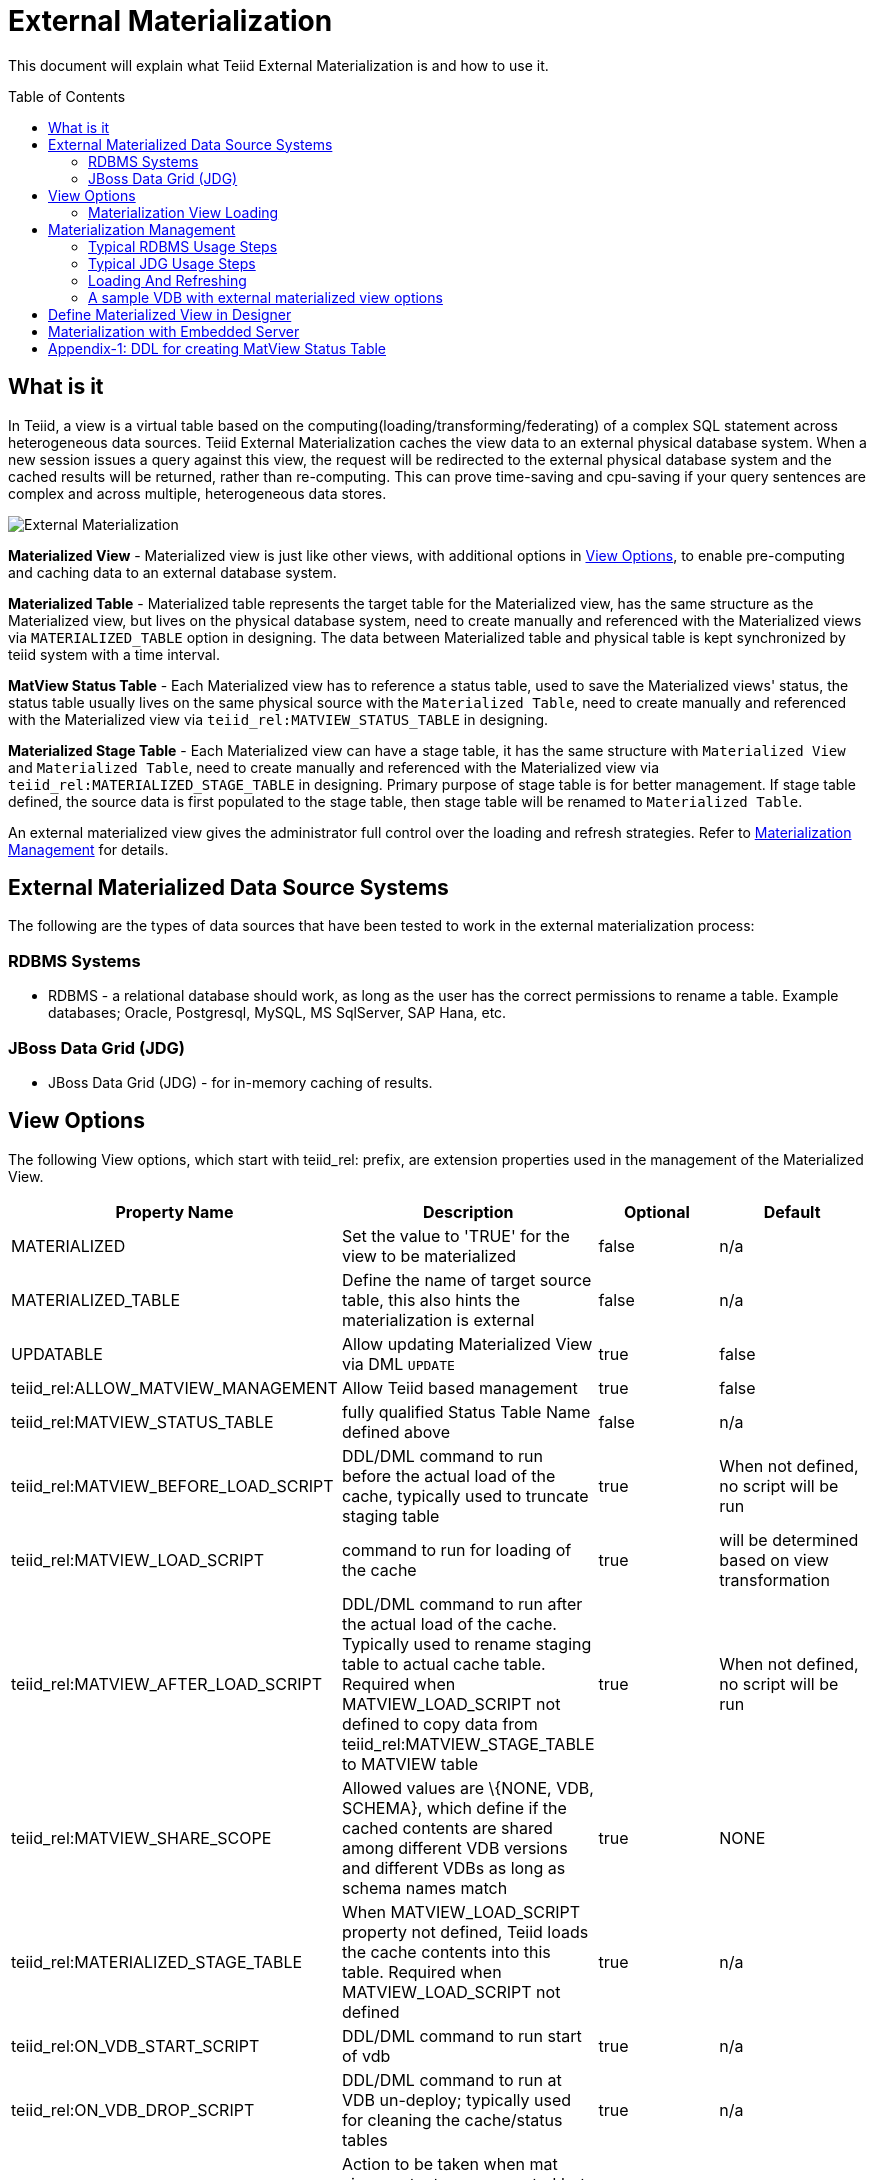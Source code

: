 
:toc:
:toc-placement: preamble

= External Materialization

This document will explain what Teiid External Materialization is and how to use it.

== What is it

In Teiid, a view is a virtual table based on the computing(loading/transforming/federating) of a complex SQL statement across heterogeneous data sources.   Teiid External Materialization caches the view data to an external physical database system.  When a new session issues a query against this view, the request will be redirected to the external physical database system and the cached results will be returned, rather than re-computing.  This can prove time-saving and cpu-saving if your query sentences are complex and across multiple, heterogeneous data stores.

image:images/teiid-external-mat.png[External Materialization]

**Materialized View** - Materialized view is just like other views, with additional options in <<View Options, View Options>>, to enable pre-computing and caching data to an external database system. 

**Materialized Table** - Materialized table represents the target table for the Materialized view, has the same structure as the Materialized view, but lives on the physical database system, need to create manually and referenced with the Materialized views via `MATERIALIZED_TABLE` option in designing. The data between Materialized table and physical table is kept synchronized by teiid system with a time interval.

**MatView Status Table** - Each Materialized view has to reference a status table, used to save the Materialized views' status, the status table usually lives on the same physical source with the `Materialized Table`, need to create manually and referenced with the Materialized view via `teiid_rel:MATVIEW_STATUS_TABLE` in designing. 

**Materialized Stage Table** - Each Materialized view can have a stage table, it has the same structure with `Materialized View` and `Materialized Table`, need to create manually and referenced with the Materialized view via `teiid_rel:MATERIALIZED_STAGE_TABLE` in designing. Primary purpose of stage table is for better management.  If stage table defined, the source data is first populated to the stage table, then stage table will be renamed to `Materialized Table`.

An external materialized view gives the administrator full control over the loading and refresh strategies. Refer to <<Materialization Management, Materialization Management>> for details.

== External Materialized Data Source Systems

The following are the types of data sources that have been tested to work in the external materialization process:

=== RDBMS Systems

*  RDBMS - a relational database should work, as long as the user has the correct permissions to rename a table.  Example databases; Oracle, Postgresql, MySQL, MS SqlServer, SAP Hana, etc.

=== JBoss Data Grid (JDG)

*  JBoss Data Grid (JDG) - for in-memory caching of results.


== View Options

The following View options, which start with teiid_rel: prefix, are extension properties used in the management of the Materialized View.

|===
|Property Name |Description |Optional |Default

|MATERIALIZED
|Set the value to 'TRUE' for the view to be materialized
|false
|n/a

|MATERIALIZED_TABLE
|Define the name of target source table, this also hints the materialization is external 
|false
|n/a

|UPDATABLE
|Allow updating Materialized View via DML `UPDATE`
|true
|false

|teiid_rel:ALLOW_MATVIEW_MANAGEMENT
|Allow Teiid based management
|true
|false

|teiid_rel:MATVIEW_STATUS_TABLE
|fully qualified Status Table Name defined above
|false
|n/a

|teiid_rel:MATVIEW_BEFORE_LOAD_SCRIPT
|DDL/DML command to run before the actual load of the cache, typically used to truncate staging table
|true
|When not defined, no script will be run

|teiid_rel:MATVIEW_LOAD_SCRIPT
|command to run for loading of the cache
|true
|will be determined based on view transformation

|teiid_rel:MATVIEW_AFTER_LOAD_SCRIPT
|DDL/DML command to run after the actual load of the cache. Typically used to rename staging table to actual cache table. Required when MATVIEW_LOAD_SCRIPT not defined to copy data from
teiid_rel:MATVIEW_STAGE_TABLE to MATVIEW table
|true
|When not defined, no script will be run

|teiid_rel:MATVIEW_SHARE_SCOPE
|Allowed values are \{NONE, VDB, SCHEMA}, which define if the cached contents are shared among different VDB versions and different VDBs as long as schema names match
|true
|NONE

|teiid_rel:MATERIALIZED_STAGE_TABLE
|When MATVIEW_LOAD_SCRIPT property not defined, Teiid loads the cache contents into this table. Required when MATVIEW_LOAD_SCRIPT not defined
|true
|n/a

|teiid_rel:ON_VDB_START_SCRIPT
|DDL/DML command to run start of vdb
|true
|n/a

|teiid_rel:ON_VDB_DROP_SCRIPT
|DDL/DML command to run at VDB un-deploy; typically used for cleaning the cache/status tables
|true
|n/a

|teiid_rel:MATVIEW_ONERROR_ACTION
|Action to be taken when mat view contents are requested but cache is invalid. Allowed values are (THROW_EXCEPTION = throws an exception, IGNORE = ignores the warning and supplied invalidated data, WAIT = waits until the data is refreshed and valid then provides the updated data)
|true
|WAIT

|teiid_rel:MATVIEW_TTL
|time to live in milliseconds. Provide property or cache hint on view transformation - property takes precedence.
|true
|2^63 milliseconds - effectively the table will not refresh, but will be loaded a single time initially
|===

TIP: for scripts that need more than one statement executed, use a procedure block BEGIN statement; statement; ... END

Set the `MATERIALIZED` to 'TRUE' and the `MATERIALIZED_TABLE` point to a target table is necessary for external materialization, `UPDATABLE` is optional, set it to 'TRUE' if want the external materialized view be updatable. 

The above options are used in the management based system procedure.  Once a View, which is defined with the above properties, is deployed, the following sequence of events will take place:

1. Upon the VDB deployment, `teiid_rel:ON_VDB_START_SCRIPT` will be run on completion of the deployment.
2. Based on the `teiid_rel:MATVIEW_TTL` defined ttl, a Scheduler run/queue JobTask be created, which keeps the cache contents synchronized with source table. JobTask will first run link:../reference/sysadmin_schema.adoc#_sysadmin_matviewstatus[SYSADMIN.matViewStatus] procedure, refine the next JobTask's deplay by retrived Materialized view status and the ttl, then run link:../reference/sysadmin_schema.adoc#_sysadmin_loadmatview[SYSADMIN.loadMatView] procedure, which loads the cache contents. More details refer to <<Materialization View Loading, Materialization View Loading>>.
3. When VDB is un-deployed (not when server is restarted) the `teiid_rel:ON_VDB_DROP_SCRIPT` script will be run.

TIP: The start/stop scripts are not cluster aware - that is they will run on each cluster member as the VDB is deployed. When deploying into a clustered environment, the scripts should be written in such a way as to be cluster safe.

=== Materialization View Loading

link:../reference/sysadmin_schema.adoc#_sysadmin_loadmatview[SYSADMIN.loadMatView] used to perform a complete refresh of materialized table, it's base on extension properties in <<View Options, View Options>>:

1. Inserts/updates a entry in `teiid_rel:MATVIEW_STATUS_TABLE`, which indicates that the cache is being loaded.
2. Initializes `teiid_rel:MATVIEW_LOAD_SCRIPT` to `insert into stage_table select * from matview option nocache matview` if not defined.
3. Executes `teiid_rel:MATVIEW_BEFORE_LOAD_SCRIPT` if defined.
4. Executes `teiid_rel:MATVIEW_LOAD_SCRIPT`.
5. Executes `teiid_rel:MATVIEW_AFTER_LOAD_SCRIPT` if defined.
6. Updates `teiid_rel:MATVIEW_STATUS_TABLE` entry to set materialized view status status to "LOADED" and valid.

== Materialization Management

Users, when they are designing their views, can define additional metadata and extension properties(refer to above section) on their views to control the loading and refreshing of external materialization cache. This option provides a limited, but a powerful way to manage the materialization views. For this purpose, link:../reference/sysadmin_schema.adoc#_virtual_procedures[SYSADMIN Schema] defines three procedures (link:../reference/sysadmin_schema.adoc#_sysadmin_loadmatview[loadMatView], link:../reference/sysadmin_schema.adoc#_sysadmin_updatematview[updateMatView], link:../reference/sysadmin_schema.adoc#_sysadmin_matviewstatus[matViewStatus]) to cooperate with the Materialization Management. 

Based on the defined metadata, extension properties(refer to above section)on the view, and management system procedures, a Scheduler automatically starts during the VDB deployment and will load and keep the cache freshed.

=== Typical RDBMS Usage Steps

==== 1. Create Tables

To manage and report the loading and refreshing activity of materialization view, a `Materialized Table`, a `MatView Status Table` and  a `Materialized Stage Table` need be be defined in any one of the source models. Create these tables on the physical database, before you start designing `Materialized View`.

The `Materialized Table` and `MatView Status Table` is necessary, `Materialized Stage Table` is optional. The `Materialized Table` and `Materialized Stage Table` should have the same structure with the `Materialized View`. The `MatView Status Table` must create with below schema:

[source,sql]
----
CREATE TABLE status
(
  VDBName varchar(50) not null,
  VDBVersion varchar(50) not null,
  SchemaName varchar(50) not null,
  Name varchar(256) not null,
  TargetSchemaName varchar(50),
  TargetName varchar(256) not null,
  Valid boolean not null,
  LoadState varchar(25) not null,
  Cardinality long,
  Updated timestamp not null,
  LoadNumber long not null,
  PRIMARY KEY (VDBName, VDBVersion, SchemaName, Name)
);
----

<<Appendix-1: DDL for creating MatView Status Table, Appendix-1: DDL for creating MatView Status Table>> contains a series of verified schemas against diverse physical sources.

==== 2. Create Materialized View

For better management and control of the loading and refreshing strategies of the materialized view, the extension properties in <<View Options, View Options>>, this can be done either through Designer, or edit the DDL. Refer to <<Define Materialized View in Designer, Define Materialized View in Designer>> if through Designer.

The loading and refreshing strategies controled by load scripts, there are two kinds of load scripts:

* VDB Scope Scripts - VDB start script and VDB stop script which defined by `teiid_rel:ON_VDB_START_SCRIPT` and `teiid_rel:ON_VDB_DROP_SCRIPT` correspondently, its executed in VDB deploying and removing.
* Procedure Scope Scripts - before load script, load script and after load script which defined by `teiid_rel:MATVIEW_BEFORE_LOAD_SCRIPT`, `teiid_rel:MATVIEW_LOAD_SCRIPT` and `teiid_rel:MATVIEW_AFTER_LOAD_SCRIPT` correspondently, these scripts be executed in a sequence by link:../reference/sysadmin_schema.adoc#_sysadmin_loadmatview[SYSADMIN.loadMatView], refer to <<Materialization View Loading, Materialization View Loading>> for details. 

To refresh/load the materialized view, the basic principles to define load script is:
 
* Define truncate target/staging table sql in `teiid_rel:MATVIEW_BEFORE_LOAD_SCRIPT`
* Define insert into target/staging table sql in `teiid_rel:MATVIEW_LOAD_SCRIPT`
* Define alter stage table to target table logic in `teiid_rel:MATVIEW_AFTER_LOAD_SCRIPT`.

If stage table is defined, you can define truncate staging table in before load script, define insert staging table in load script(if not defined, `insert into stageTable select * from matview option nocache matview` will be set in runtime), define alter staging table to materialized table in after load script:

[source,sql]
----
"teiid_rel:MATVIEW_BEFORE_LOAD_SCRIPT" 'execute accounts.native(''truncate table stageTable'');',
"teiid_rel:MATVIEW_AFTER_LOAD_SCRIPT"  'begin execute accounts.native(''ALTER TABLE matTable RENAME TO matTable_temp'');execute accounts.native(''ALTER TABLE stageTable RENAME TO matTable'');execute accounts.native(''ALTER TABLE matTable_temp RENAME TO stageTable''); end', 
----  

If stage table is not defined, you can define truncate target table in before load script and define insert target table in load script:

[source,sql]
----
"teiid_rel:MATVIEW_BEFORE_LOAD_SCRIPT" 'execute accounts.native(''truncate table matTable'');',
"teiid_rel:MATVIEW_LOAD_SCRIPT" 'insert into matTable select * from matview option nocache matview',
---- 

NOTE: That however may be too simplistic because your index creation may be more performant if deferred until after the table has been created. Also full snapshot refreshes are best done to a staging table then swapping it for the existing physical table to ensure that the refresh does not impact user queries and to ensure that the table is valid prior to use.

==== 3. Use Materialized View

Once the Materialized View is completely defined, deploy it to a Teiid Server.  Then create a new session and issue a query against Materialized View.  You will find it's time-saving and cpu-saving if your query sentences are complex and across multiple, heterogeneous data stores.


=== Typical JDG Usage Steps

==== 1. Define JDG Caches

The typical usage of JDG in materialization is to configure a JDG server, which can be cluster aware, that will be accessed using the JDG Hot Rod Client.  See the link:../admin/Infinispan_HotRod_Data_Sources.adoc[JDG Hot Rod DataSource] for how to configure accessing the remote cache. 


==== 2. Create Materialized View

To configure for external materialization, see the link:../reference/Infinispan_HotRod_Translator.adoc#External_Materialization[HotRod Translator].  This explains how to configure link:#_Metadatda_Based_Materialization_Management[Materialization Management] that is specific for using JDG remote cache and is essential for managing the underlying multiple caches needed in order to perform materialization.


==== 3. Use Materialized View


Once the Materialized View is completely defined, deploy it to a Teiid Server.  Then create a new session and issue a query against Materialized View.  You will find it's time-saving and cpu-saving if your query sentences are complex and across multiple, heterogeneous data stores.


=== Loading And Refreshing

System Procedures are used to Loading And Refreshing Materialized view in any time:

* link:../reference/sysadmin_schema.adoc#_sysadmin_loadmatview[SYSADMIN.loadMatView] - complete refresh the cache contents, reload the materialized table.
* link:../reference/sysadmin_schema.adoc#_sysadmin_updatematview[SYSADMIN.updateMatView] - to partially update the cache contents, update a subset of the materialized table. When partial update is run the cache expiration time is renewed for new term based on Cache Hint again.

In Teiid, once a VDB be started, all External Materialized Views will be refreshed by link:../reference/sysadmin_schema.adoc#_sysadmin_loadmatview[SYSADMIN.loadMatView] periodically with a time interval. 

=== A sample VDB with external materialized view options

https://raw.githubusercontent.com/teiid/teiid-embedded-examples/master/embedded-caching/src/main/resources/teiid-mat-example-vdb.xml[teiid-mat-example-vdb.xml] is a sample VDB definition which contains six materialized view:

* Model_A.VIEW_A - demonstrates `MATVIEW_BEFORE_LOAD_SCRIPT`, `MATVIEW_AFTER_LOAD_SCRIPT` with `MATERIALIZED_STAGE_TABLE`
* Model_B.VIEW_B - demonstrates `MATVIEW_LOAD_SCRIPT` with `MATERIALIZED_STAGE_TABLE`
* Model_C.VIEW_C - demonstrates `MATVIEW_BEFORE_LOAD_SCRIPT`, `MATVIEW_LOAD_SCRIPT` without `MATERIALIZED_STAGE_TABLE`
* Model_D.VIEW_D - demonstrates `MATVIEW_AFTER_LOAD_SCRIPT` with `MATERIALIZED_STAGE_TABLE`
* Model_E.VIEW_E - demonstrates the minmum options in materialized view
* Model_F.VIEW_F - demonstrates the maxmum options in materialized view

== Define Materialized View in Designer

*Typical Usage Steps*

* Create materialized views and corresponding physical materialized target tables in Designer. This can be done through setting the materialized and target table manually, or by selecting the desired views, right clicking, then selecting Modeling->"Create Materialized Views"
* Generate the DDL for your physical model materialization target tables. This can be done by selecting the model, right clicking, then choosing Export->"Metadata Modeling"->"Data Definition Language (DDL) File". This script can be used to create the desired schema for your materialization target on whatever source you choose.
* Determine a load and refresh strategy. With the schema created the most simplistic approach is to just load the data. The load can even be done through Teiid with

[source,sql]
----
insert into target_table select * from matview option nocache matview
----

NOTE: The Designer tooling for this feature is lacking at this moment but this will be added in coming releases.

== Materialization with Embedded Server

Views with extension properties in <<View Options, View Options>> and load scripts in <<Materialization Management, Materialization Management>> defined, you can set up External Materialization with Embedded Server as below 

[source,java]
----
EmbeddedServer server = new EmbeddedServer(); 
… 
server.addConnectionFactory("name", Object); 
… 
server.addTranslator("name", ExecutionFactory); 
EmbeddedConfiguration config = new EmbeddedConfiguration(); 
config.setTransactionManager(EmbeddedHelper.getTransactionManager()); 
server.start(config); 
server.deployVDB("matView-vdb.xml");
----

https://raw.githubusercontent.com/teiid/teiid-embedded-examples/master/embedded-caching/src/main/java/org/teiid/example/ExternalMaterializationExample.java[An Usage Example]


== Appendix-1: DDL for creating MatView Status Table

[source,sql]
.*h2*
----
CREATE TABLE status
(
  VDBName varchar(50) not null,
  VDBVersion varchar(50) not null,
  SchemaName varchar(50) not null,
  Name varchar(256) not null,
  TargetSchemaName varchar(50),
  TargetName varchar(256) not null,
  Valid boolean not null,
  LoadState varchar(25) not null,
  Cardinality long,
  Updated timestamp not null,
  LoadNumber long not null,
  PRIMARY KEY (VDBName, VDBVersion, SchemaName, Name)
);
----

[source,sql]
.*MariaDB*
----
CREATE TABLE status
(
  VDBName varchar(50) not null,
  VDBVersion integer not null,
  SchemaName varchar(50) not null,
  Name varchar(256) not null,
  TargetSchemaName varchar(50),
  TargetName varchar(256) not null,
  Valid boolean not null,
  LoadState varchar(25) not null,
  Cardinality bigint,
  Updated timestamp not null,
  LoadNumber bigint not null,
  PRIMARY KEY (VDBName, VDBVersion, SchemaName, Name)
);
----

